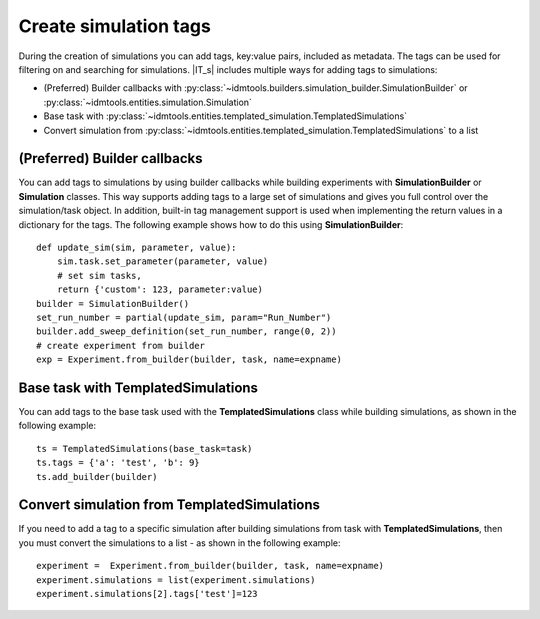 ======================
Create simulation tags
======================

During the creation of simulations you can add tags, key:value pairs, included as metadata. The tags can be used for filtering on and searching for simulations. |IT_s| includes multiple ways for adding tags to simulations:

* (Preferred) Builder callbacks with :py:class:`~idmtools.builders.simulation_builder.SimulationBuilder` or :py:class:`~idmtools.entities.simulation.Simulation`
* Base task with :py:class:`~idmtools.entities.templated_simulation.TemplatedSimulations`
* Convert simulation from :py:class:`~idmtools.entities.templated_simulation.TemplatedSimulations` to a list

(Preferred) Builder callbacks
=============================
You can add tags to simulations by using builder callbacks while building experiments with **SimulationBuilder** or **Simulation** classes. This way supports adding tags to a large set of simulations and gives you full control over the simulation/task object. In addition, built-in tag management support is used when implementing the return values in a dictionary for the tags. The following example shows how to do this using **SimulationBuilder**::

    def update_sim(sim, parameter, value):
        sim.task.set_parameter(parameter, value)
        # set sim tasks,
        return {'custom': 123, parameter:value)
    builder = SimulationBuilder()
    set_run_number = partial(update_sim, param="Run_Number")
    builder.add_sweep_definition(set_run_number, range(0, 2))
    # create experiment from builder
    exp = Experiment.from_builder(builder, task, name=expname)

Base task with TemplatedSimulations
===================================
You can add tags to the base task used with the 
**TemplatedSimulations** class while building simulations, as shown in the following example::
    
    ts = TemplatedSimulations(base_task=task)
    ts.tags = {'a': 'test', 'b': 9}
    ts.add_builder(builder)

Convert simulation from TemplatedSimulations
============================================
If you need to add a tag to a specific simulation after building simulations from task with **TemplatedSimulations**, then you must convert the simulations to a list - as shown in the following example::

    experiment =  Experiment.from_builder(builder, task, name=expname)
    experiment.simulations = list(experiment.simulations)
    experiment.simulations[2].tags['test']=123

